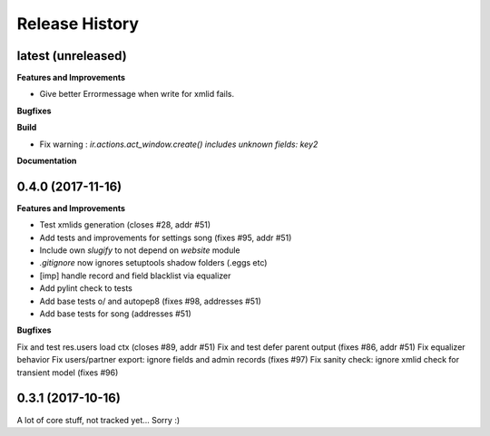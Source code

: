 .. :changelog:

.. Template:

.. 0.0.1 (2016-05-09)
.. ++++++++++++++++++

.. **Features and Improvements**

.. **Bugfixes**

.. **Build**

.. **Documentation**

Release History
---------------

latest (unreleased)
+++++++++++++++++++

**Features and Improvements**

* Give better Errormessage when write for xmlid fails.

**Bugfixes**

**Build**

* Fix warning : `ir.actions.act_window.create() includes unknown fields: key2`

**Documentation**

0.4.0 (2017-11-16)
++++++++++++++++++

**Features and Improvements**

* Test xmlids generation (closes #28, addr #51)
* Add tests and improvements for settings song (fixes #95, addr #51)
* Include own `slugify` to not depend on `website` module
* `.gitignore` now ignores setuptools shadow folders (.eggs etc)
* [imp] handle record and field blacklist via equalizer
* Add pylint check to tests
* Add base tests \o/ and autopep8 (fixes #98, addresses #51)
* Add base tests for song (addresses #51)

**Bugfixes**

Fix and test res.users load ctx (closes #89, addr #51)
Fix and test defer parent output (fixes #86, addr #51)
Fix equalizer behavior
Fix users/partner export: ignore fields and admin records (fixes #97)
Fix sanity check: ignore xmlid check for transient model (fixes #96)


0.3.1 (2017-10-16)
++++++++++++++++++

A lot of core stuff, not tracked yet... Sorry :)
